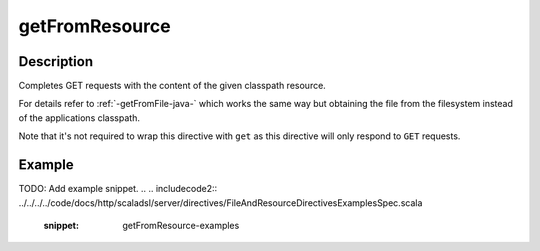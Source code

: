 .. _-getFromResource-java-:

getFromResource
===============

Description
-----------

Completes GET requests with the content of the given classpath resource.

For details refer to :ref:`-getFromFile-java-` which works the same way but obtaining the file from the filesystem
instead of the applications classpath.

Note that it's not required to wrap this directive with ``get`` as this directive will only respond to ``GET`` requests.

Example
-------
TODO: Add example snippet.
.. 
.. includecode2:: ../../../../code/docs/http/scaladsl/server/directives/FileAndResourceDirectivesExamplesSpec.scala
   :snippet: getFromResource-examples
